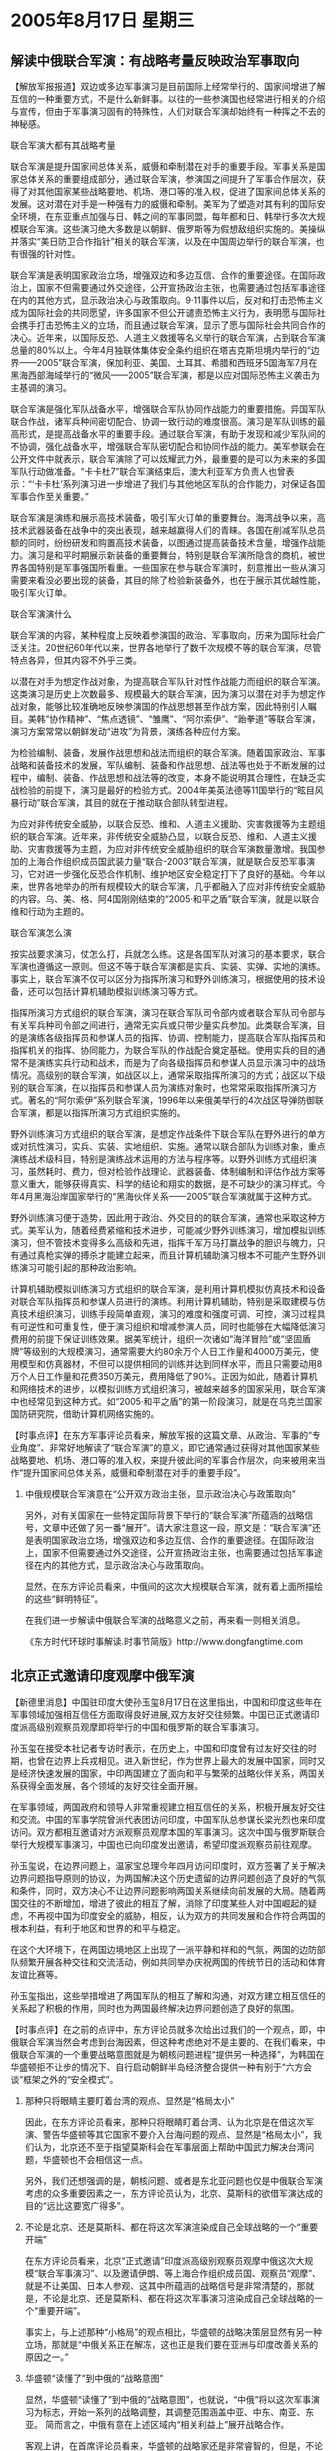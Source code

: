 # -*- org -*-

# Time-stamp: <2011-08-04 12:59:28 Thursday by ldw>

#+OPTIONS: ^:nil author:nil timestamp:nil creator:nil H:2

#+STARTUP: indent

* 2005年8月17日  星期三




** 解读中俄联合军演：有战略考量反映政治军事取向


【解放军报报道】双边或多边军事演习是目前国际上经常举行的、国家间增进了解互信的一种重要方式，不是什么新鲜事。以往的一些参演国也经常进行相关的介绍与宣传，但由于军事演习固有的特殊性，人们对联合军演却始终有一种挥之不去的神秘感。


联合军演大都有其战略考量

联合军演是提升国家间总体关系，威慑和牵制潜在对手的重要手段。军事关系是国家总体关系的重要组成部分，通过联合军演，参演国之间提升了军事合作层次，获得了对其他国家某些战略要地、机场、港口等的准入权，促进了国家间总体关系的发展。这对潜在对手是一种强有力的威慑和牵制。美军为了塑造对其有利的国际安全环境，在东亚重点加强与日、韩之间的军事同盟，每年都和日、韩举行多次大规模联合军演。这些演习绝大多数是以朝鲜、俄罗斯等为假想敌组织实施的。美操纵并落实“美日防卫合作指针”相关的联合军演，以及在中国周边举行的联合军演，也有很强的针对性。

联合军演是表明国家政治立场，增强双边和多边互信、合作的重要途径。在国际政治上，国家不但需要通过外交途径，公开宣扬政治主张，也需要通过包括军事途径在内的其他方式，显示政治决心与政策取向。9·11事件以后，反对和打击恐怖主义成为国际社会的共同愿望，许多国家不但公开谴责恐怖主义行为，表明愿与国际社会携手打击恐怖主义的立场，而且通过联合军演，显示了愿与国际社会共同合作的决心。近年来，以国际反恐、人道主义救援等名义举行的联合军演，占到联合军演总量的80%以上。今年4月独联体集体安全条约组织在塔吉克斯坦境内举行的“边界——2005”联合军演，保加利亚、美国、土耳其、希腊和西班牙5国海军7月在黑海西部海域举行的“微风——2005”联合军演，都是以应对国际恐怖主义袭击为主基调的演习。

联合军演是强化军队战备水平，增强联合军队协同作战能力的重要措施。异国军队联合作战，诸军兵种间密切配合、协调一致行动的难度很高。演习是军队训练的最高形式，是提高战备水平的重要手段。通过联合军演，有助于发现和减少军队间的不协调，强化战备水平，增强联合军队密切配合和协同作战的能力。美军参联会在公开文件中就表示，联合军演除了可以炫耀武力外，最重要的是可以为未来的多国军队行动做准备。“卡卡杜7”联合军演结束后，澳大利亚军方负责人也曾表示：“‘卡卡杜’系列演习进一步增进了我们与其他地区军队的合作能力，对保证各国军事合作至关重要。”

联合军演是演练和展示高技术装备，吸引军火订单的重要舞台。海湾战争以来，高技术武器装备在战争中的突出表现，越来越赢得人们的青睐。各国在削减军队总员额的同时，纷纷研发和购置高技术装备，以图通过提高装备技术含量，增强作战能力。演习是和平时期展示新装备的重要舞台，特别是联合军演所隐含的商机，被世界各国特别是军事强国所看重。一些国家在参与联合军演时，刻意推出一些从演习需要来看没必要出现的装备，其目的除了检验新装备外，也在于展示其优越性能，吸引军火订单。

联合军演演什么

联合军演的内容，某种程度上反映着参演国的政治、军事取向，历来为国际社会广泛关注。20世纪60年代以来，世界各地举行了数千次规模不等的联合军演，尽管特点各异，但其内容不外乎三类。

以潜在对手为想定作战对象，为提高联合军队针对性作战能力而组织的联合军演。这类演习是历史上次数最多、规模最大的联合军演，因为演习以潜在对手为想定作战对象，能够比较准确地反映参演国的作战思想甚至作战方案，因此特别引人瞩目。美韩“协作精神”、“焦点透镜”、“雏鹰”、“阿尔索伊”、“跆拳道”等联合军演，演习方案常常以朝鲜发动“进攻”为背景，演练各种应付方案。

为检验编制、装备，发展作战思想和战法而组织的联合军演。随着国家政治、军事战略和装备技术的发展，军队编制、装备和作战思想、战法等也处于不断发展的过程中，编制、装备、作战思想和战法等的改变，本身不能说明其合理性，在缺乏实战检验的前提下，演习是最好的检验方式。2004年美英法德等11国举行的“眩目风暴行动”联合军演，其目的就在于推动联合部队转型进程。

为应对非传统安全威胁，以联合反恐、维和、人道主义援助、灾害救援等为主题组织的联合军演。近年来，非传统安全威胁凸显，以联合反恐、维和、人道主义援助、灾害救援等为主题，为应对非传统安全威胁组织的联合军演数量激增。我国参加的上海合作组织成员国武装力量“联合-2003”联合军演，就是联合反恐军事演习，它对进一步强化反恐合作机制、维护地区安全稳定打下了良好的基础。今年以来，世界各地举办的所有规模较大的联合军演，几乎都融入了应对非传统安全威胁的内容。乌、美、格、阿4国刚刚结束的“2005·和平之盾”联合军演，就是以联合维和行动为主题的。

联合军演怎么演

按实战要求演习，仗怎么打，兵就怎么练。这是各国军队对演习的基本要求，联合军演也遵循这一原则。但这不等于联合军演都是实兵、实装、实弹、实地的演练。事实上，联合军演不仅可以区分为指挥所演习和野外训练演习，根据使用的技术设备，还可以包括计算机辅助模拟训练演习等方式。

指挥所演习方式组织的联合军演，演习在联合军队司令部内或者联合军队司令部与有关军兵种司令部之间进行，通常无实兵或只带少量实兵参加。此类联合军演，目的是演练各级指挥员和参谋人员的指挥、协调、控制能力，提高联合军队指挥员和指挥机关的指挥、协同能力，为联合军队的作战配合奠定基础。使用实兵的目的通常不是演练实兵行动和战术，而是为了向各级指挥员和参谋人员显示演习中的战场情况。高级别的联合军演，如战区以上，通常采取指挥所演习的方式；战区以下级别的联合军演，在以指挥员和参谋人员为演练对象时，也常常采取指挥所演习方式。著名的“阿尔索伊”系列联合军演，1996年以来俄美举行的4次战区导弹防御联合军演，都是以指挥所演习方式组织实施的。

野外训练演习方式组织的联合军演，是想定作战条件下联合军队在野外进行的单方或对抗性演习，实兵、实装、实地组织、实施。通常以联合部队为训练对象，重点演练战术级科目，特别是演练战术运用的方法与程序等。以野外训练方式组织演习，虽然耗时、费力，但对检验作战理论、武器装备、体制编制和评估作战方案等意义重大，能够获得真实、科学的结论和翔实的数据，是不可缺少的演习样式。今年4月黑海沿岸国家举行的“黑海伙伴关系——2005”联合军演就属于这种方式。

野外训练演习便于造势，因此用于政治、外交目的的联合军演，通常也采取这种方式。美军认为，随着经费紧缩和技术进步，可能减少野外训练演习，增加模拟训练演习，但不管技术变得多么高级和先进，指挥千军万马打赢战争的胆识与魄力，只有通过真枪实弹的搏杀才能建立起来，而且计算机辅助演习根本不可能产生野外训练演习可能引起的那种政治影响。

计算机辅助模拟训练演习方式组织的联合军演，是利用计算机模拟仿真技术和设备对联合军队指挥员和参谋人员进行的演练。利用计算机辅助，特别是采取建模与仿真技术组织演习，训练手段简单直观，演习的难度和强度可调、可控，演习过程具有可逆性和可重复性，便于演习组织和增减参演人员，同时也能够在大幅降低演习费用的前提下保证训练效果。据美军统计，组织一次诸如“海洋冒险”或“坚固盾牌”等级别的大规模演习，通常需要大约80余万个人日工作量和4000万美元，使用模型和仿真器材，不但可以提供相同的训练并达到同样水平，而且只需要动用8万个人日工作量和花费350万美元，费用降低了90%。正因为如此，随着计算机和网络技术的进步，以模拟训练方式组织演习，被越来越多的国家采用，联合军演中也经常见到这种方式。如“2005·和平之盾”的第一阶段演习，就是在乌克兰国家国防研究院，借助计算机网络实施的。



【时事点评】在东方军事评论员看来，解放军报的这篇文章、从政治、军事的“专业角度”、非常好地解读了“联合军演”的意义，即它通常通过获得对其他国家某些战略要地、机场、港口等的准入权，来提升彼此间的军事合作层次，向来被用来当作“提升国家间总体关系，威慑和牵制潜在对手的重要手段”。


*** 中俄规模联合军演意在“公开双方政治主张，显示政治决心与政策取向”

另外，对有关国家在一些特定国际背景下举行的“联合军演”所蕴涵的战略信号，文章中还做了另一番“展开”。请大家注意这一段，原文是：“联合军演”还是表明国家政治立场，增强双边和多边互信、合作的重要途径。在国际政治上，国家不但需要通过外交途径，公开宣扬政治主张，也需要通过包括军事途径在内的其他方式，显示政治决心与政策取向。

显然，在东方评论员看来，中俄间的这次大规模联合军演，就有着上面所描绘的这些“鲜明特征”。

在我们进一步解读中俄联合军演的战略意义之前，再来看一则相关消息。


《东方时代环球时事解读.时事节简版》http://www.dongfangtime.com



** 北京正式邀请印度观摩中俄军演


【新德里消息】中国驻印度大使孙玉玺8月17日在这里指出，中国和印度这些年在军事领域加强相互信任方面取得良好进展,双方友好交往频繁。中国已正式邀请印度派高级别观察员观摩即将举行的中国和俄罗斯的联合军事演习。

孙玉玺在接受本社记者专访时表示，在历史上，中国和印度曾有过友好交往的时期，也曾在边界上兵戎相见。进入新世纪，作为世界上最大的发展中国家，同时又是经济快速发展的国家，中印两国建立了面向和平与繁荣的战略伙伴关系，两国关系获得全面发展，各个领域的友好交往全面开展。

在军事领域，两国政府和领导人非常重视建立相互信任的关系，积极开展友好交往和交流。中国的军事学院曾派代表团访问印度，中国军队总参谋长梁光烈也来印度访问。双方都相互邀请对方派观察员观摩本国的军事演习。这次中国与俄罗斯联合举行大规模军事演习，中国也已向印度发出邀请，希望印度派观察员前往观摩。

孙玉玺说，在边界问题上，温家宝总理今年四月访问印度时，双方签署了关于解决边界问题指导原则的协议，为两国解决这个历史遗留的边界问题创造了良好的气氛和条件，同时，双方决心不让边界问题影响两国关系继续向前发展的大局。随着两国交往的不断增加，增进了彼此的相互了解，消除了印度某些人对中国崛起的疑虑，不再视中国为印度安全的威胁，相反，认为双方的共同发展和合作符合两国的根本利益，有利于地区和世界的和平与稳定。

在这个大环境下，在两国边境地区上出现了一派平静和祥和的气氛，两国的边防部队频繁开展各种交往和交流活动，例如共同举办庆祝两国的传统节日的活动和体育友谊比赛等。

孙玉玺指出，这些举措增进了两国军队的相互了解和沟通，对双方建立相互信任的关系起了积极的作用，同时也为两国最终解决边界问题创造了良好的氛围。



【时事点评】在之前的点评中，东方评论员就多次给出过我们的一个观点，即，中俄联合军演当然会考虑到台海因素，但这种考虑绝对不是主要的、在我们看来，中俄联合军演的一个重要战略意图就是为朝核问题进程“提供另一种选择”，为韩国在华盛顿拒不让步的情况下、自行启动朝鲜半岛经济整合提供一种有别于“六方会谈”框架之外的“安全模式”。

*** 那种只将眼睛主要盯着台湾的观点、显然是“格局太小”

因此，在东方评论员看来，那种只将眼睛盯着台湾、认为北京是在借这次军演、警告华盛顿等其它国家不要介入台海问题的观点、显然是“格局太小”，我们认为，北京还不至于指望莫斯科会在军事层面上帮助中国武力解决台湾问题，华盛顿也不会相信这一点。

另外，我们还想强调的是，朝核问题、或者是东北亚问题也仅是中俄联合军演考虑的众多重要因素之一，东方评论员认为，北京、莫斯科的欲借军演达成的目的“远比这要宽广得多”。


*** 不论是北京、还是莫斯科、都在将这次军演渲染成自己全球战略的一个“重要开端”

在东方评论员看来，北京“正式邀请”印度派高级别观察员观摩中俄这次大规模“联合军事演习”、以及邀请伊朗、等上海合作组织成员国、观察员“观摩”、就是不让美国、日本人参观、这其中所蕴涵的战略信号是非常清楚的，那就是，不论是北京、还是莫斯科、都在将这次军事演习渲染成自己全球战略的一个“重要开端”。

事实上，与上述那种“小格局”的观点相比，华盛顿的战略决策层显然有另一种立场，那就是“中俄关系正在解冻，这也正是我们要在亚洲与印度改善关系的原因之一。”


*** 华盛顿“读懂了”到中俄的“战略意图”

显然，华盛顿“读懂了”到中俄的“战略意图”，也就说，“中俄”将以这次军事演习为标志，开始一系列的战略调整，其调整范围涵盖中亚、中东、南亚、东亚。
简而言之，中俄有意在上述区域内“相关利益上”展开战略合作。

客观上讲，在首席评论员看来，华盛顿的战略家还是非常睿智的，但是，不论华盛顿的战略家是如何地睿智，“似乎都无法看清”美国在亚洲的战略、实际上是一条越走越窄的道路，显然、在亚洲、美国正走在一条以冷战思维为基调、以“中国威胁论”为理论、以“拉帮结伙”遏制中国为主轴的“冷战思路”上。


*** “高处不胜寒”的华盛顿

在我们看来，华盛顿决策层之所以选择这条路，客观上是应了中国一句老话、谓之为“高处不胜寒”。因此，东方评论员认为，为了维护和强化自己的政治、经济、军事霸权、华盛顿似乎找不到“遏制潜在对手”之外的任何政策。仅凭此一项，就足以让华盛顿的亚洲战略“总体上处于”一种“逆潮流而动”、心有余而力不足的困境之中。显然，华盛顿在“瞄着”中俄战略关系解冻、而致力于改善“美印”关系的时候，就痛苦地感受到了这一点。


*** 对谁才是世界的威胁、谁想限制自己的战略发展空间、“列强”心里是有一本账的


我们都清楚，华盛顿的全球战略核心就是阻止任何一个国家发展到威胁美国全球霸权的程度，而在华盛顿的眼里、不论是欧盟、还是中国、俄罗斯、都具有成为全面威胁美国旨在支配全球之全球战略的庞大潜力。

目前，在欧盟的“一体化进程”遭遇重大挫折之后，中国似乎已经被华盛顿通过鼓噪“中国威胁论”、而被“有意识地突出为”美国的“唯一威胁”。然而，由于中国综合国力已经提高到近100多年来最为强盛的时期、中国经济上对世界经济的贡献度、以及对东亚的辐射度已经到了没有人忽略的地步，再加上国际社会目睹了美国“拿着”单边主义在中东进行的“实践”，已经让国际社会、特别是欧盟、中国、俄罗斯、印度、以及巴西这些地区强势中心，对谁才是世界的威胁、谁想限制自己的战略发展空间、心里是有一本账的。


*** 就中印的“历史”而言，两国间的矛盾其本质在于地缘因素

在东方评论员看来，就中印的“历史”而言，两国间的矛盾其本质在于地缘因素，我们认为，在地缘因素的基础上，引致中印关系一度对立的原因有两条：第一，双方过去最为严重且发生直接冲突的两个问题—西藏与边界问题；

第二，在冷战期间，美苏对峙、本质上也是在欧亚大陆上的争霸，东亚的中国和南亚的印度、事实上同处于冷战前缘。显然，这样的特殊地理位置,注定了这两个相邻的大国成为当时两极霸权“你争我夺”的焦点,基于自己利益，中印也必然会在美国和苏联之间有所偏移、也因此造成中印长期以来的外交对峙、战略相持。


*** 中、印和美国之间的战略冲突、都绝对大于中印之间的战略冲突

不过在现在，由于美国是当今唯一的超级大国，其先手控制中东、中亚的石油资源、再支配世界政治、经济的野心是昭然若揭，而中国和印度都是正在崛起的大国。

在我们看来，就目前而言，北京面对的是西太平洋、战略重心在东亚、战略重点是突破一、二层岛链封锁线,突入太平洋,与美国在东现角力、着重在西太平洋方向上挤压美国的势力，在太平洋方向扩展自己应有的利益和权利；

与此同时，印度面对的则是印度洋，其战略重心在南亚次大陆、战略重点在于控制临近中东这一能源中心地带的印度洋。显然，如果除去边界争端，那么，无论我们站在什么角度上去看，中国、印度和美国之间的战略冲突、都绝对大于中印之间的战略冲突。


*** 美国担心受到中印的“双向冲击”

东方评论员认为，事实上华盛顿的战略家们对此也是心知肚明，在他们看来，如果放任中国和印度“搞经济建设”、那么中印将来发展起来的政治、经济、军事力量,必然沿着靠近中东的印度洋方向、沿着靠近韩国、日本、台湾的太平洋方向、双向冲击美国的全球战略格局、从而冲击、并动摇美国在中东、东亚的战略布局。


*** 绝对不允许“中印”埋头建设的华盛顿、抛出了一套“连环计”

由于中国与印度都是历史悠久的大国、也是人口大国，还是科技大国（不是强国）、都具备将来在政治、经济、军事、科技成长为世界一极的巨大潜力。因此，在华盛顿决策层看来，任何对“中印”经济发展不加以遏制的念头都是愚蠢的，都将给美国的全球战略带来灾难性后果，也必将导致美国失去对印度洋和太平洋的军事控制、继而是失去其全球经济主导权、最终失去美国的世界霸权，这是绝对不允许的。

也正是如此，绝对不允许“中印”埋头建设的华盛顿、自然就会想起尼克松遗留下来的政治遗产--“大国制衡”政策。为了“拉一个打一个”，华盛顿的战略决策者抛出了一套“连环计”：第一，是舆论上的，即大声宣传印度经济的“突飞猛进”、并在国际上营造一种有必要把投资重心转向印度的声势。

第二；就是所谓“中国威胁论”，根据我们的观察，华盛顿在向印度人“解说”“中国威胁论”时、是极其卖力的，有了“投资印度的意向”之后，再去“费力地猜测”“中印到底谁能主宰亚洲”就成了“理所当然”的第二步了，

然而，在东方评论员看来，对以美国为首的西方舆论高唱中国和印度“争雄”，印度人显然有两种不同的看法。一种是被西方舆论牵着鼻子走、开始以一种“洋洋得意”的心情、“夹杂着警惕的眼光”审视着中国；而另一种是“看透了”西方总把中国和印度的发展看成“相互对着干”，并且想方设法鼓励这种“对着干”的“叵测居心”，认为把中国当作印度发展的障碍是愚蠢的。

东方评论员就注意到，印度国大党少壮派领袖就持后一种观点。


*** 华盛顿竟然打出了“帮助印度成为一个强大国家”的旗号

令人惊奇的是华盛顿使出的第三招---竟然打出了“帮助印度成为一个强大国家”的旗号。

然而，只要对美国全球战略之核心稍有理解的人都知道、华盛顿“肯”帮助印度“成为一个强大的国家”的本身，就是对印度的侮辱，显然，印度之所以得到美国政府的“如此青睐”，就在于在华盛顿决策层的眼里、中、美、俄、欧盟、印度这些将来“最有可能”成为世界一极的“政治经济体”中、印度绝对是“最不可能的”一个。


*** 对印度“最为有利的策略”可不是“选边”站

然而，在东方评论员看来，这个“最不可能者”的领导层、对华盛顿的“真心帮助”自然也是“不敢相信”，事实上，在“中美印”的互动中、对印度“最为有利的策略”可不是“选边”站、而是在“中美”之间“左右逢源”、在“中美俄”间游刃有余、并站在印度洋这个欧亚中心地带、于“中欧俄美”间扮演一个四两拨千斤的角色、从而为自己“已经起飞”的经济建设、赢得一个最好的外部条件。


*** “极不高兴”的赖斯一回国，就给印度脸色看

结果，在美国国务聊赖斯3月访问印度期间，面对赖斯的众多合作条件、比如售给印度F-18军机、但印度仍然是一口拒绝了与美国合伙遏制中国的要求。结果、“极不高兴”的赖斯一回国，就给印度脸色看、宣布向印度的对立面--巴基斯坦出售了一批F-16军机。


*** 印度人知道自己手中“有的是牌”、不怕华盛顿不来

有意思的是，东方评论员注意到，当时，印度政府是立刻拉高声调、向华盛顿提出严重抗议。显然，东方评论员认为，印度之所以在拿到比F-16更先进的F-18之后、仍然“得了便宜还卖乖”，就在于印度领导人非常清楚，亚洲大陆的地缘政治正在激烈动荡：苏联在14年前消失，美国现在又不能填补因此而留下的战略空白，这就为亚洲画出了一个新的活动空间、因此，在目前这种“中欧美俄”四处角力的国际背景下、地处欧亚中心地带的印度人、知道自己手中“有的是牌”、不怕华盛顿不来。


*** 中印双方建立战略互信奠定一个“坚实基础”

首席评论员认为，值得强调的是，印度在“力争一个和平环境、致力于经济建设”这一政策取向上、与中国是高度一致的，在我们看来，仅凭这一点共识，这足以为中印双方建立战略互信奠定一个“坚实的基础”。

也正是在这种战略取向上的互信下，中印“都有意暂时放下”地缘政治上的长期争端、启动经济层面的战略合作。


*** 中印实现战略接近的“最大动力”

东方评论员认为，事实上，华盛顿遏制北京、以及支配全球的企图心、是中印实现战略接近的“最大动力”。在东方评论员看来，华盛顿越是对北京采取对抗的态度，北京也就越可能会积极地去和其他亚太国家“密切合作关系”。其结果，也就是华盛顿“也会越多地尝试”同此这一区域的国家建立各种密切关系。



*** “愿意”购买美国军火的印度、同样“也愿意”与中国建立“战略合作”

有意思的事情就是这样发生的。结果，“我们”也就看到了4月份、温家宝总理访问印度“取得了圆满成功”（温家宝总理的原话）这一幕，之前因“拉印遏中”未果、而“气呼呼”地离开印度的赖斯、也就看到了“愿意”购买美国军火的印度、同样“也愿意”与中国建立“战略合作”关系这一幕。

温家宝总理四月对印度的访问的一大成果，在于双方将结束两国边界争端纳入正常轨道，双方同意从战略的高度尽快解决这一争端，印度明确承认西藏属于中国，而中国第一次明确承认“印度共和国的锡金邦”，客观上讲、在这一点上、北京是作了让步的，因为印度承认西藏属于中国是一种“重申”。


*** 华盛顿切实地感受到自己在亚洲的势力“正在遭受挤压”的气氛

但在这一“谅解”的基础上、中国与印度建立战略合作关系。东方评论员认为、北京在南亚方向地缘政治上的安排更多的是针对美国的，对于北京来说，中印建立战略互信、事实上已经非常成功的让美国的盟友日本、在亚洲本质上已经没有了任何用来借以遏制中国的“重要盟友”。

在我们看来，日本在亚洲遭到孤立，一方面对华盛顿未必是坏事、这有助于日本更紧地依靠美国；但另一方面，华盛顿也因自己在亚洲利益的代理人日本“被北京孤立”、而切实地感受到自己在亚洲的势力“正在遭受挤压”的气氛。

东方评论员认为，在这一点上，在美军在中亚的军事基地的“去留问题”上、在“中俄”将伊朗、印度、巴基斯坦这三个重要国家、“一把发展成”上海合作组织的准成员国的问题上、似乎体会得“更加深刻一些”。


*** 中印“密切彼此关系”的举动中、就包括“军事演习”

东方评论员注意到，之后，中印“密切彼此关系”的举动是一个接一个，其中，就包括“军事演习”方面的事情。我们知道，2003年中印海军在上海举行联合军事演习，那次演习的倡议者是当时的印度国防部部长费尔南德斯。显然，该演习被看成是两国关系史上的里程碑。有意思的是，我们注意到，印度“再次”提出了举行第二次中印海军军演的建议，除了邀请中国海军进入印度洋，印度还将邀请中国军方观摩秘密军事演习。


*** 最值得注意的一件事情

显然，在“密切中印战略性关系”方面，中印间或举行、或观摩对方的“军事演习”、绝对是一个非常有效的手段。在东方评论员看来，最值得注意的是、印度正在准备在印度洋地区通过建立一种新的多边安全框架来打破其以往的孤立。

东方评论员认为，印度提出与中国在印度洋举行海军军演的目的也正在于此。与此一样，中国和俄罗斯将印度列为上海合作组织观察员、并邀请印度“参与”“和平使命2005”，本身就意味着“中俄”愿意在印度洋建立“新的多边安全框架”中、扮演重要角色。


*** 这简值是在“抄华盛顿中东战略的后路”

在东方评论员看来，这种包括“中俄印”这三个分别有着世界上任何一个国家都不敢小视的常规军力、以及核力量的军事大国的、“新的多边安全框架”一旦成形、由于它紧靠美正在全力经营的中东、和华盛顿“必拿下而后安”的伊朗、毫无疑问、它对华盛顿全球战略的“规划者”的刺激、是非常强烈的，我们认为，这简值是在“抄华盛顿中东战略的后路”。


*** 印度这这一轮“中美俄印”互动中、无疑成了“最大的赢家”

也正是如此，在防止核扩散问题上的态度一向非常强硬布什政府，似乎有点急了，在牙隔赖斯访印“不高兴地”回国之后仅四个月，于7月18日，也就是中俄正式开始军事演习“一个月前”、摇起一根巨大的橄榄枝，即，美国政府承诺向印度民事核能研发项目提供全面合作，等于承认了印度核国家的地位、从而为进一步提升美印关系、拿掉了一个巨大的障碍。这样一来，印度这这一轮“中美俄印”互动中、无疑成了“最大的赢家”


*** 华盛顿在南亚闹了个“前倨后恭”、“信用全无”

然而，在前面我们已经说了，“高处不胜寒”的华盛顿，让华盛顿的亚洲战略“总体上处于”一种“逆潮流而动”、心有余而力不足的“困境”之中。显然，华盛顿在“瞄着”中俄战略关系解冻、而致力于改善“美印”关系的时候，不仅“因此”而没有达成让印度选边站的目的，反而把自己“给送进去了”：在东方评论员看来，华盛顿在南亚政策中，最失败的一点，倒不是“不高兴的赖斯”让布什给卖了、闹了个“前倨后恭”，而是自己被迫在印度和巴基斯坦间“选边站”。

首先，按照《不扩散核武器条约》的规定，凡是拒绝签署该条约的国家，都不能得到任何形式的核援助。而且，多数情况下，将面临核武器禁运的制裁。

但是，在东方评论员看来，印度恰恰是个在拒绝签约问题上态度最为强硬的国家，我们认为，华盛顿在对印度的核问题上，采取双重标准，不仅“无法服众”、“全失信用”、而且还会招来“严重的后果”，事实上，北京在朝核问题、伊朗核问题上、都正在对这一点“加以充分利用”。


*** 有意思的是，现在，这招棋华盛顿“也下成了臭棋”

显然，美国承认印度而不承认巴基斯坦“是核国家”的“选择”、实际上是在印度的压力下、被迫与巴基斯坦拉开了距离，根知道、自攻打阿富汗之后，华盛顿就一直在致力于用巴基斯坦作为筹码来压迫印度、并尝试着挤压北京。有意思的是，现在，这招棋“也下成了臭棋”。

另外，东方评论员认为，由于那个路人皆知的全球战略、以及攻打伊拉克的事实、华盛顿要想让人相信它的“诚意”是非常困难的。在印度为了确保自己的能源安全问题上、美国人就再次痛苦地感受到了“没有信用”苦痛。

在我们看来，在能源问题上，我们可以更加非常清楚地看到、印度对那个自称“愿意帮助其成为强大国家”的美国是多么地“不放心”、为此，一边“笑纳”华盛顿伸过来的“核橄榄枝”，一边印度却更大力度地与北京、莫斯科展开了“务实的合作”、要求北京、莫斯科来保障印度的能源安全、这对华盛顿而言，等于是“又闹了个笑话”。

在一则相关消息后，东方评论员将继续就这一问题进行展开。


《东方时代环球时事解读.时事节简版》http://www.dongfangtime.com
